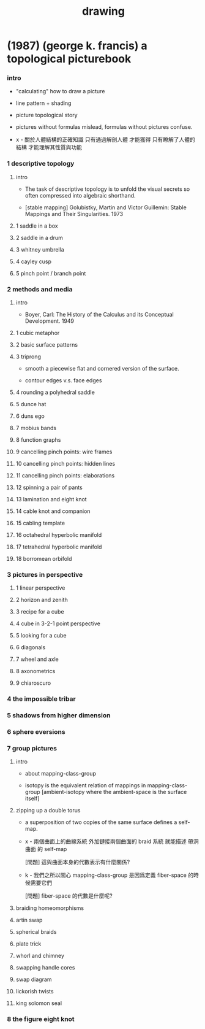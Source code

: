 #+title: drawing

* (1987) (george k. francis) a topological picturebook

*** intro

    - "calculating" how to draw a picture

    - line pattern + shading

    - picture topological story

    - pictures without formulas mislead,
      formulas without pictures confuse.

    - x -
      關於人體結構的正確知識 只有通過解剖人體 才能獲得
      只有瞭解了人體的結構 才能理解其性質與功能

*** 1 descriptive topology

***** intro

      - The task of descriptive topology is to unfold the visual secrets
        so often compressed into algebraic shorthand.

      - [stable mapping]
        Golubistky, Martin and Victor Guillemin: Stable Mappings and Their Singularities.
        1973

***** 1 saddle in a box

***** 2 saddle in a drum

***** 3 whitney umbrella

***** 4 cayley cusp

***** 5 pinch point / branch point

*** 2 methods and media

***** intro

      - Boyer, Carl:
        The History of the Calculus and its Conceptual Development.
        1949

***** 1 cubic metaphor
***** 2 basic surface patterns
***** 3 triprong

      - smooth a piecewise flat and cornered version of the surface.

      - contour edges v.s. face edges

***** 4 rounding a polyhedral saddle
***** 5 dunce hat
***** 6 duns ego
***** 7 mobius bands
***** 8 function graphs
***** 9 cancelling pinch points: wire frames
***** 10 cancelling pinch points: hidden lines
***** 11 cancelling pinch points: elaborations
***** 12 spinning a pair of pants
***** 13 lamination and eight knot
***** 14 cable knot and companion
***** 15 cabling template
***** 16 octahedral hyperbolic manifold
***** 17 tetrahedral hyperbolic manifold
***** 18 borromean orbifold

*** 3 pictures in perspective

***** 1 linear perspective
***** 2 horizon and zenith
***** 3 recipe for a cube
***** 4 cube in 3-2-1 point perspective
***** 5 looking for a cube
***** 6 diagonals
***** 7 wheel and axle
***** 8 axonometrics
***** 9 chiaroscuro

*** 4 the impossible tribar

*** 5 shadows from higher dimension

*** 6 sphere eversions

*** 7 group pictures

***** intro

      - about mapping-class-group

      - isotopy is the equivalent relation of mappings in mapping-class-group
        [ambient-isotopy where the ambient-space is the surface itself]

***** zipping up a double torus

      - a superposition of two copies of the same surface defines a self-map.

      - x -
        兩個曲面上的曲線系統
        外加鏈接兩個曲面的 braid 系統
        就能描述 帶洞曲面 的 self-map

        [問題]
        這與曲面本身的代數表示有什麼關係?

      - k -
        我們之所以關心 mapping-class-group
        是因爲定義 fiber-space 的時候需要它們

        [問題]
        fiber-space 的代數是什麼呢?

***** braiding homeomorphisms

***** artin swap

***** spherical braids

***** plate trick

***** whorl and chimney

***** swapping handle cores

***** swap diagram

***** lickorish twists

***** king solomon seal

*** 8 the figure eight knot
